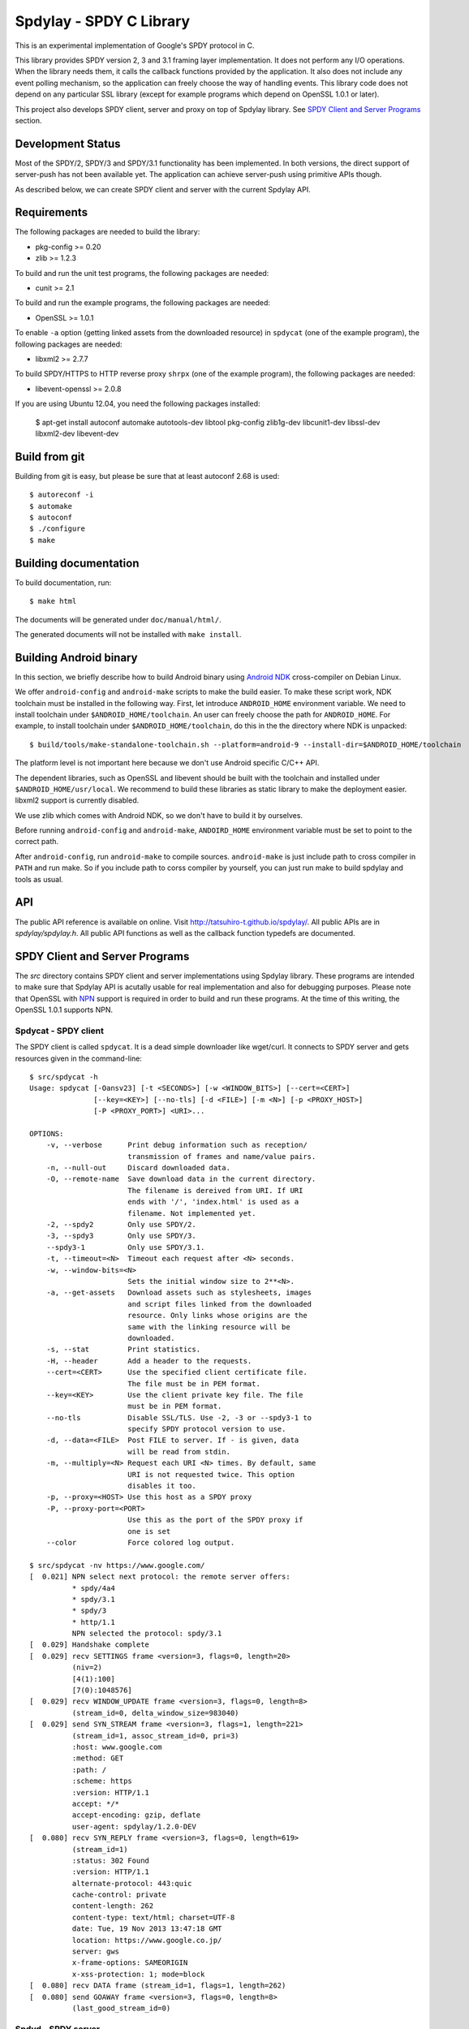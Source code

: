 Spdylay - SPDY C Library
========================

This is an experimental implementation of Google's SPDY protocol in C.

This library provides SPDY version 2, 3 and 3.1 framing layer
implementation.  It does not perform any I/O operations.  When the
library needs them, it calls the callback functions provided by the
application. It also does not include any event polling mechanism, so
the application can freely choose the way of handling events. This
library code does not depend on any particular SSL library (except for
example programs which depend on OpenSSL 1.0.1 or later).

This project also develops SPDY client, server and proxy on top of
Spdylay library. See `SPDY Client and Server Programs`_ section.

Development Status
------------------

Most of the SPDY/2, SPDY/3 and SPDY/3.1 functionality has been
implemented.  In both versions, the direct support of server-push has
not been available yet.  The application can achieve server-push using
primitive APIs though.

As described below, we can create SPDY client and server with the
current Spdylay API.

Requirements
------------

The following packages are needed to build the library:

* pkg-config >= 0.20
* zlib >= 1.2.3

To build and run the unit test programs, the following packages are
needed:

* cunit >= 2.1

To build and run the example programs, the following packages are
needed:

* OpenSSL >= 1.0.1

To enable ``-a`` option (getting linked assets from the downloaded
resource) in ``spdycat`` (one of the example program), the following
packages are needed:

* libxml2 >= 2.7.7

To build SPDY/HTTPS to HTTP reverse proxy ``shrpx`` (one of the
example program), the following packages are needed:

* libevent-openssl >= 2.0.8

If you are using Ubuntu 12.04, you need the following packages
installed:

    $ apt-get install autoconf automake autotools-dev libtool pkg-config zlib1g-dev libcunit1-dev libssl-dev libxml2-dev libevent-dev

Build from git
--------------

Building from git is easy, but please be sure that at least autoconf 2.68 is
used::

    $ autoreconf -i
    $ automake
    $ autoconf
    $ ./configure
    $ make

Building documentation
----------------------

To build documentation, run::

    $ make html

The documents will be generated under ``doc/manual/html/``.

The generated documents will not be installed with ``make install``.

Building Android binary
------------------------

In this section, we briefly describe how to build Android binary using
`Android NDK <http://developer.android.com/tools/sdk/ndk/index.html>`_
cross-compiler on Debian Linux.

We offer ``android-config`` and ``android-make`` scripts to make the
build easier. To make these script work, NDK toolchain must be
installed in the following way. First, let introduce ``ANDROID_HOME``
environment variable. We need to install toolchain under
``$ANDROID_HOME/toolchain``. An user can freely choose the path for
``ANDROID_HOME``.  For example, to install toolchain under
``$ANDROID_HOME/toolchain``, do this in the the directory where NDK is
unpacked::

    $ build/tools/make-standalone-toolchain.sh --platform=android-9 --install-dir=$ANDROID_HOME/toolchain

The platform level is not important here because we don't use Android
specific C/C++ API.

The dependent libraries, such as OpenSSL and libevent should be built
with the toolchain and installed under ``$ANDROID_HOME/usr/local``.
We recommend to build these libraries as static library to make the
deployment easier. libxml2 support is currently disabled.

We use zlib which comes with Android NDK, so we don't have to build it
by ourselves.

Before running ``android-config`` and ``android-make``,
``ANDOIRD_HOME`` environment variable must be set to point to the
correct path.

After ``android-config``, run ``android-make`` to compile sources.
``android-make`` is just include path to cross compiler in ``PATH``
and run make. So if you include path to corss compiler by yourself,
you can just run make to build spdylay and tools as usual.

API
---

The public API reference is available on online. Visit
http://tatsuhiro-t.github.io/spdylay/.  All public APIs are in
*spdylay/spdylay.h*. All public API functions as well as the callback
function typedefs are documented.

SPDY Client and Server Programs
-------------------------------

The *src* directory contains SPDY client and server implementations
using Spdylay library. These programs are intended to make sure that
Spdylay API is acutally usable for real implementation and also for
debugging purposes. Please note that OpenSSL with `NPN
<http://technotes.googlecode.com/git/nextprotoneg.html>`_ support is
required in order to build and run these programs.  At the time of
this writing, the OpenSSL 1.0.1 supports NPN.

Spdycat - SPDY client
+++++++++++++++++++++

The SPDY client is called ``spdycat``. It is a dead simple downloader
like wget/curl. It connects to SPDY server and gets resources given in
the command-line::

    $ src/spdycat -h
    Usage: spdycat [-Oansv23] [-t <SECONDS>] [-w <WINDOW_BITS>] [--cert=<CERT>]
                   [--key=<KEY>] [--no-tls] [-d <FILE>] [-m <N>] [-p <PROXY_HOST>]
                   [-P <PROXY_PORT>] <URI>...

    OPTIONS:
        -v, --verbose      Print debug information such as reception/
                           transmission of frames and name/value pairs.
        -n, --null-out     Discard downloaded data.
        -O, --remote-name  Save download data in the current directory.
                           The filename is dereived from URI. If URI
                           ends with '/', 'index.html' is used as a
                           filename. Not implemented yet.
        -2, --spdy2        Only use SPDY/2.
        -3, --spdy3        Only use SPDY/3.
        --spdy3-1          Only use SPDY/3.1.
        -t, --timeout=<N>  Timeout each request after <N> seconds.
        -w, --window-bits=<N>
                           Sets the initial window size to 2**<N>.
        -a, --get-assets   Download assets such as stylesheets, images
                           and script files linked from the downloaded
                           resource. Only links whose origins are the
                           same with the linking resource will be
                           downloaded.
        -s, --stat         Print statistics.
        -H, --header       Add a header to the requests.
        --cert=<CERT>      Use the specified client certificate file.
                           The file must be in PEM format.
        --key=<KEY>        Use the client private key file. The file
                           must be in PEM format.
        --no-tls           Disable SSL/TLS. Use -2, -3 or --spdy3-1 to
                           specify SPDY protocol version to use.
        -d, --data=<FILE>  Post FILE to server. If - is given, data
                           will be read from stdin.
        -m, --multiply=<N> Request each URI <N> times. By default, same
                           URI is not requested twice. This option
                           disables it too.
        -p, --proxy=<HOST> Use this host as a SPDY proxy
        -P, --proxy-port=<PORT>
                           Use this as the port of the SPDY proxy if
                           one is set
        --color            Force colored log output.

    $ src/spdycat -nv https://www.google.com/
    [  0.021] NPN select next protocol: the remote server offers:
              * spdy/4a4
              * spdy/3.1
              * spdy/3
              * http/1.1
              NPN selected the protocol: spdy/3.1
    [  0.029] Handshake complete
    [  0.029] recv SETTINGS frame <version=3, flags=0, length=20>
              (niv=2)
              [4(1):100]
              [7(0):1048576]
    [  0.029] recv WINDOW_UPDATE frame <version=3, flags=0, length=8>
              (stream_id=0, delta_window_size=983040)
    [  0.029] send SYN_STREAM frame <version=3, flags=1, length=221>
              (stream_id=1, assoc_stream_id=0, pri=3)
              :host: www.google.com
              :method: GET
              :path: /
              :scheme: https
              :version: HTTP/1.1
              accept: */*
              accept-encoding: gzip, deflate
              user-agent: spdylay/1.2.0-DEV
    [  0.080] recv SYN_REPLY frame <version=3, flags=0, length=619>
              (stream_id=1)
              :status: 302 Found
              :version: HTTP/1.1
              alternate-protocol: 443:quic
              cache-control: private
              content-length: 262
              content-type: text/html; charset=UTF-8
              date: Tue, 19 Nov 2013 13:47:18 GMT
              location: https://www.google.co.jp/
              server: gws
              x-frame-options: SAMEORIGIN
              x-xss-protection: 1; mode=block
    [  0.080] recv DATA frame (stream_id=1, flags=1, length=262)
    [  0.080] send GOAWAY frame <version=3, flags=0, length=8>
              (last_good_stream_id=0)

Spdyd - SPDY server
+++++++++++++++++++

SPDY server is called ``spdyd`` and serves static files. It is single
threaded and multiplexes connections using non-blocking socket. The
static files are read using blocking I/O system call, ``read(2)``. It
speaks SPDY/2 and SPDY/3::

    $ src/spdyd --htdocs=/your/htdocs/ -v 3000 server.key server.crt
    IPv4: listen on port 3000
    IPv6: listen on port 3000
    The negotiated next protocol: spdy/3.1
    [id=1] [  1.296] send SETTINGS frame <version=3, flags=0, length=12>
              (niv=1)
              [4(0):100]
    [id=1] [  1.297] recv SYN_STREAM frame <version=3, flags=1, length=228>
              (stream_id=1, assoc_stream_id=0, pri=3)
              :host: localhost:3000
              :method: GET
              :path: /README
              :scheme: https
              :version: HTTP/1.1
              accept: */*
              accept-encoding: gzip, deflate
              user-agent: spdylay/1.2.0-DEV
    [id=1] [  1.297] send SYN_REPLY frame <version=3, flags=0, length=116>
              (stream_id=1)
              :status: 200 OK
              :version: HTTP/1.1
              cache-control: max-age=3600
              content-length: 66
              date: Tue, 19 Nov 2013 14:35:24 GMT
              last-modified: Tue, 17 Jan 2012 15:39:01 GMT
              server: spdyd spdylay/1.2.0-DEV
    [id=1] [  1.297] send DATA frame (stream_id=1, flags=0, length=66)
    [id=1] [  1.297] send DATA frame (stream_id=1, flags=1, length=0)
    [id=1] [  1.297] stream_id=1 closed
    [id=1] [  1.297] recv GOAWAY frame <version=3, flags=0, length=8>
              (last_good_stream_id=0)
    [id=1] [  1.297] closed

Currently, ``spdyd`` needs ``epoll`` or ``kqueue``.

Shrpx - A reverse proxy for SPDY/HTTPS
++++++++++++++++++++++++++++++++++++++

For shrpx users who uses shrpx as SPDY proxy: Please consider
migrating to nghttpx developed at `nghttp2 project
<https://nghttp2.org>`_.  nghttpx supports SPDY proxy too.

The ``shrpx`` is a multi-threaded reverse proxy for SPDY/HTTPS.  It
converts SPDY/HTTPS traffic to plain HTTP.  It is initially developed
as a reverse proxy, but now it has other operation modes such as a
frontend forward proxy.  For example, with ``--spdy-proxy`` (``-s`` in
shorthand) option, it can be used as secure SPDY proxy with a proxy
(e.g., Squid) in the backend.  With ``--cliet-proxy`` (``-p``) option,
it acts like an ordinaly forward proxy but expects secure SPDY proxy
in the backend. Thus it becomes an adapter to secure SPDY proxy for
clients which does not support secure SPDY proxy. The another notable
operation mode is ``--spdy-relay``, which just relays SPDY/HTTPS
traffic to the backend in SPDY. The following table summarizes the
operation modes.

================== ========== ======= =============
Mode option        Frontend   Backend Note
================== ========== ======= =============
default            SPDY/HTTPS HTTP    Reverse proxy
``--spdy``         SPDY/HTTPS HTTP    SPDY proxy
``--spdy-relay``   SPDY/HTTPS SPDY
``--client``       HTTP       SPDY
``--client-proxy`` HTTP       SPDY    Forward proxy
================== ========== ======= =============

The ``shrpx`` supports configuration file. See ``--conf`` option and
sample configuration file ``shrpx.conf.sample``.

We briefly describe the architecture of ``shrpx`` here.  It has a
dedicated thread which listens on server sockets.  When it accepted
the incoming connection, it passes the file descriptor of the incoming
connection to one of the worker thread.  Each worker thread has its
own event loop and can handle many connections using non-blocking I/O.
The number of worker thread can be specified using the command-line
option. The `libevent <http://libevent.org/>`_ is used to handle
low-level network I/O.

Here is the command-line options::

    $ src/shrpx -h
    Usage: shrpx [-Dh] [-s|--client|-p] [-b <HOST,PORT>]
                 [-f <HOST,PORT>] [-n <CORES>] [-c <NUM>] [-L <LEVEL>]
                 [OPTIONS...] [<PRIVATE_KEY> <CERT>]

    A reverse proxy for SPDY/HTTPS.

    Positional arguments:
        <PRIVATE_KEY>      Set path to server's private key. Required
                           unless either -p or --client is specified.
        <CERT>             Set path to server's certificate. Required
                           unless either -p or --client is specified.

    OPTIONS:

      Connections:
        -b, --backend=<HOST,PORT>
                           Set backend host and port.
                           Default: '127.0.0.1,80'
        -f, --frontend=<HOST,PORT>
                           Set frontend host and port.
                           Default: '0.0.0.0,3000'
        --backlog=<NUM>    Set listen backlog size.
                           Default: 256
        --backend-ipv4     Resolve backend hostname to IPv4 address
                           only.
        --backend-ipv6     Resolve backend hostname to IPv6 address
                           only.

      Performance:
        -n, --workers=<CORES>
                           Set the number of worker threads.
                           Default: 1
        --read-rate=<RATE> Set maximum average read rate on frontend
                           connection. Setting 0 to this option means
                           read rate is unlimited.
                           Default: 1048576
        --read-burst=<SIZE>
                           Set maximum read burst size on frontend
                           connection. Setting 0 to this option means
                           read burst size is unlimited.
                           Default: 4194304
        --write-rate=<RATE>
                           Set maximum average write rate on frontend
                           connection. Setting 0 to this option means
                           write rate is unlimited.
                           Default: 0
        --write-burst=<SIZE>
                           Set maximum write burst size on frontend
                           connection. Setting 0 to this option means
                           write burst size is unlimited.
                           Default: 0

      Timeout:
        --frontend-spdy-read-timeout=<SEC>
                           Specify read timeout for SPDY frontend
                           connection. Default: 180
        --frontend-read-timeout=<SEC>
                           Specify read timeout for non-SPDY frontend
                           connection. Default: 180
        --frontend-write-timeout=<SEC>
                           Specify write timeout for both SPDY and
                           non-SPDY frontends.
                           connection. Default: 60
        --backend-read-timeout=<SEC>
                           Specify read timeout for backend connection.
                           Default: 900
        --backend-write-timeout=<SEC>
                           Specify write timeout for backend
                           connection. Default: 60
        --backend-keep-alive-timeout=<SEC>
                           Specify keep-alive timeout for backend
                           connection. Default: 60
        --backend-http-proxy-uri=<URI>
                           Specify proxy URI in the form
                           http://[<USER>:<PASS>@]<PROXY>:<PORT>. If
                           a proxy requires authentication, specify
                           <USER> and <PASS>. Note that they must be
                           properly percent-encoded. This proxy is used
                           when the backend connection is SPDY. First,
                           make a CONNECT request to the proxy and
                           it connects to the backend on behalf of
                           shrpx. This forms tunnel. After that, shrpx
                           performs SSL/TLS handshake with the
                           downstream through the tunnel. The timeouts
                           when connecting and making CONNECT request
                           can be specified by --backend-read-timeout
                           and --backend-write-timeout options.

      SSL/TLS:
        --ciphers=<SUITE>  Set allowed cipher list. The format of the
                           string is described in OpenSSL ciphers(1).
                           If this option is used, --honor-cipher-order
                           is implicitly enabled.
        --honor-cipher-order
                           Honor server cipher order, giving the
                           ability to mitigate BEAST attacks.
        -k, --insecure     When used with -p or --client, don't verify
                           backend server's certificate.
        --cacert=<PATH>    When used with -p or --client, set path to
                           trusted CA certificate file.
                           The file must be in PEM format. It can
                           contain multiple certificates. If the
                           linked OpenSSL is configured to load system
                           wide certificates, they are loaded
                           at startup regardless of this option.
        --private-key-passwd-file=<FILEPATH>
                           Path to file that contains password for the
                           server's private key. If none is given and
                           the private key is password protected it'll
                           be requested interactively.
        --subcert=<KEYPATH>:<CERTPATH>
                           Specify additional certificate and private
                           key file. Shrpx will choose certificates
                           based on the hostname indicated by client
                           using TLS SNI extension. This option can be
                           used multiple times.
        --backend-tls-sni-field=<HOST>
                           Explicitly set the content of the TLS SNI
                           extension.  This will default to the backend
                           HOST name.
        --dh-param-file=<PATH>
                           Path to file that contains DH parameters in
                           PEM format. Without this option, DHE cipher
                           suites are not available.
        --verify-client    Require and verify client certificate.
        --verify-client-cacert=<PATH>
                           Path to file that contains CA certificates
                           to verify client certificate.
                           The file must be in PEM format. It can
                           contain multiple certificates.
        --client-private-key-file=<PATH>
                           Path to file that contains client private
                           key used in backend client authentication.
        --client-cert-file=<PATH>
                           Path to file that contains client
                           certificate used in backend client
                           authentication.
        --tls-proto-list=<LIST>
                           Comma delimited list of SSL/TLS protocol to
                           be enabled.
                           The following protocols are available:
                           TLSv1.2, TLSv1.1, TLSv1.0, SSLv3
                           The name matching is done in case-insensitive
                           manner.
                           The parameter must be delimited by a single
                           comma only and any white spaces are treated
                           as a part of protocol string.
                           Default: TLSv1.2,TLSv1.1,TLSv1.0

      SPDY:
        -c, --spdy-max-concurrent-streams=<NUM>
                           Set the maximum number of the concurrent
                           streams in one SPDY session.
                           Default: 100
        --frontend-spdy-window-bits=<N>
                           Sets the per-stream initial window size of
                           SPDY frontend connection to 2**<N>.
                           Default: 16
        --frontend-spdy-connection-window-bits=<N>
                           Sets the per-connection window size of SPDY
                           frontend connection to 2**<N>.
                           Default: 16
        --frontend-spdy-no-tls
                           Disable SSL/TLS on frontend SPDY
                           connections. SPDY protocol must be specified
                           using --frontend-spdy-proto. This option
                           also disables frontend HTTP/1.1.
        --frontend-spdy-proto
                           Specify SPDY protocol used in frontend
                           connection if --frontend-spdy-no-tls is
                           used. Default: spdy/3.1
        --backend-spdy-window-bits=<N>
                           Sets the per-stream initial window size of
                           SPDY backend connection to 2**<N>.
                           Default: 16
        --backend-spdy-connection-window-bits=<N>
                           Sets the per-connection window size of SPDY
                           backend connection to 2**<N>.
                           Default: 16
        --backend-spdy-no-tls
                           Disable SSL/TLS on backend SPDY connections.
                           SPDY protocol must be specified using
                           --backend-spdy-proto
        --backend-spdy-proto
                           Specify SPDY protocol used in backend
                           connection if --backend-spdy-no-tls is used.
                           Default: spdy/3.1

      Mode:
        -s, --spdy-proxy   Enable secure SPDY proxy mode.
        --spdy-bridge      Communicate with the backend in SPDY. Thus
                           the incoming SPDY/HTTPS connections are
                           converted to SPDY connection and relayed to
                           the backend. See --backend-http-proxy-uri
                           option if you are behind the proxy and want
                           to connect to the outside SPDY proxy.
        --client           Instead of accepting SPDY/HTTPS connection,
                           accept HTTP connection and communicate with
                           backend server in SPDY. To use shrpx as
                           a forward proxy, use -p option instead.
        -p, --client-proxy Like --client option, but it also requires
                           the request path from frontend must be
                           an absolute URI, suitable for use as a
                           forward proxy.

      Logging:
        -L, --log-level=<LEVEL>
                           Set the severity level of log output.
                           INFO, WARNING, ERROR and FATAL.
                           Default: WARNING
        --accesslog        Print simple accesslog to stderr.
        --syslog           Send log messages to syslog.
        --syslog-facility=<FACILITY>
                           Set syslog facility.
                           Default: daemon

      Misc:
        --add-x-forwarded-for
                           Append X-Forwarded-For header field to the
                           downstream request.
        --no-via           Don't append to Via header field. If Via
                           header field is received, it is left
                           unaltered.
        -D, --daemon       Run in a background. If -D is used, the
                           current working directory is changed to '/'.
        --pid-file=<PATH>  Set path to save PID of this program.
        --user=<USER>      Run this program as USER. This option is
                           intended to be used to drop root privileges.
        --conf=<PATH>      Load configuration from PATH.
                           Default: /etc/shrpx/shrpx.conf
        -v, --version      Print version and exit.
        -h, --help         Print this help and exit.

For those of you who are curious, ``shrpx`` is an abbreviation of
"Spdy/https to Http Reverse ProXy".

Without any of ``-s``, ``--spdy-bridge``, ``-p`` and ``--client``
options, ``shrpx`` works as reverse proxy to the backend server::

    Client <-- (SPDY, HTTPS) --> Shrpx <-- (HTTP) --> Web Server
                            [reverse proxy]

With ``-s`` option, it works as secure SPDY proxy::

    Client <-- (SPDY, HTTPS) --> Shrpx <-- (HTTP) --> Proxy
                              [SPDY proxy]            (e.g., Squid)

The ``Client`` in the above is needs to be configured to use shrpx as
secure SPDY proxy.

At the time of this writing, Chrome is the only browser which supports
secure SPDY proxy. The one way to configure Chrome to use secure SPDY
proxy is create proxy.pac script like this::

    function FindProxyForURL(url, host) {
        return "HTTPS SERVERADDR:PORT";
    }

``SERVERADDR`` and ``PORT`` is the hostname/address and port of the
machine shrpx is running.  Please note that Chrome requires valid
certificate for secure SPDY proxy.

Then run chrome with the following arguments::

    $ google-chrome --proxy-pac-url=file:///path/to/proxy.pac --use-npn

.. note::

   At the time of this writing, Chrome 24 limits the maximum
   concurrent connections to the proxy to 32. And due to the
   limitation of socket pool handling in Chrome, it is quickly filled
   up if SPDY proxy is used and many SPDY sessions are established. If
   it reaches the limit, the new connections are simply blocked until
   existing connections are timed out. (See `Chrome Issue 92244
   <https://code.google.com/p/chromium/issues/detail?id=92244>`_). The
   workaround is make the number of maximum connections high, say, 99,
   which is the highest. To do this, you need to change so called
   Policy setup.  See `Policy Templates
   <http://dev.chromium.org/administrators/policy-templates>`_ for
   details how to change Policy setup on the platform you use.  The
   Policy name we are looking for is `MaxConnectionsPerProxy
   <http://dev.chromium.org/administrators/policy-list-3#MaxConnectionsPerProxy>`_
   For example, if you are using Linux, follow the instruction
   described in `Linux Quick Start
   <http://dev.chromium.org/administrators/linux-quick-start>`_ and
   create ``/etc/opt/chrome/policies/managed/test_policy.json`` file
   with the following content and restart Chrome::

       {
           "MaxConnectionsPerProxy" :99
       }

With ``--spdy-bridge``, it accepts SPDY/HTTPS connections and
communicates with backend in SPDY::

    Client <-- (SPDY, HTTPS) --> Shrpx <-- (SPDY) --> Web or SPDY Proxy etc
                              [SPDY bridge]           (e.g., shrpx -s)

With ``-p`` option, it works as forward proxy and expects that the
backend is secure SPDY proxy::

    Client <-- (HTTP) --> Shrpx <-- (SPDY) --> Secure SPDY Proxy
                     [forward proxy]         (e.g., shrpx -s or node-spdyproxy)

The ``Client`` is needs to be configured to use shrpx as forward proxy.

In this configuration, clients which do not support secure SPDY proxy
can use secure SPDY proxy through ``shrpx``. Putting ``shrpx`` in the
same box or same network with the clients, this configuration can
bring the benefits of secure SPDY proxy to those clients. Since the
maximum number of connections per server still applies in proxy
connection, the performance gain is not obvious. For example, if the
maximum number of connections per server is 6, after sending 6
requests to the proxy, client blocks further requests, which kills
performance which might be gained in SPDY connection.  For clients
which can tweak these values (e.g.,
``network.http.max-connections-per-server`` in Firefox), increasing
them may improve the performance.

With ``--client`` option, it works as reverse proxy and expects that
the backend is SPDY-enabled Web server::

    Client <-- (HTTP) --> Shrpx <-- (SPDY) --> Web Server
                     [reverse proxy]

For the operation modes which talk to the backend in SPDY, the backend
connections can be tunneled though HTTP proxy. The proxy is specified
using ``--backend-http-proxy-uri`` option. The following figure
illustrates the example of ``--spdy-bridge`` and
``--backend-http-proxy-uri`` option to talk to the outside SPDY proxy
through HTTP proxy::

    Client <-- (SPDY, HTTPS) --> Shrpx <-- (SPDY) --
                             [SPDY bridge]

            --===================---> SPDY Proxy
              (HTTP proxy tunnel)     (e.g., shrpx -s)

Examples
--------

The *examples* directory contains a simple SPDY client implementation
in C.

Python-Spdylay - Python Wrapper
-------------------------------

The library comes with Python wrapper ``python-spdylay``. See
``python`` directory.
